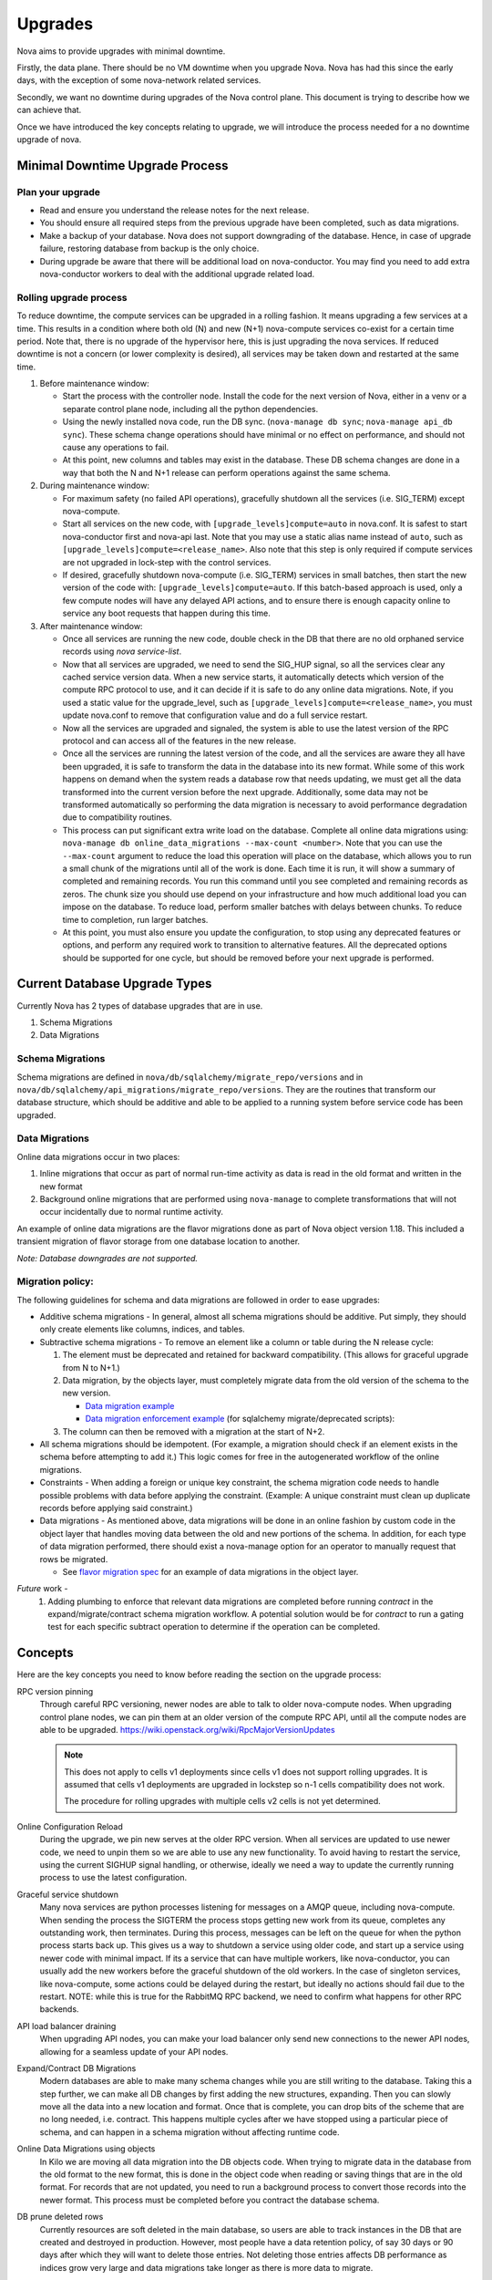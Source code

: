 ..
      Copyright 2014 Rackspace
      All Rights Reserved.

      Licensed under the Apache License, Version 2.0 (the "License"); you may
      not use this file except in compliance with the License. You may obtain
      a copy of the License at

          http://www.apache.org/licenses/LICENSE-2.0

      Unless required by applicable law or agreed to in writing, software
      distributed under the License is distributed on an "AS IS" BASIS, WITHOUT
      WARRANTIES OR CONDITIONS OF ANY KIND, either express or implied. See the
      License for the specific language governing permissions and limitations
      under the License.

Upgrades
========

Nova aims to provide upgrades with minimal downtime.

Firstly, the data plane. There should be no VM downtime when you upgrade
Nova. Nova has had this since the early days, with the exception of
some nova-network related services.

Secondly, we want no downtime during upgrades of the Nova control plane.
This document is trying to describe how we can achieve that.

Once we have introduced the key concepts relating to upgrade, we will
introduce the process needed for a no downtime upgrade of nova.

.. _minimal_downtime_upgrade:

Minimal Downtime Upgrade Process
--------------------------------


Plan your upgrade
'''''''''''''''''

* Read and ensure you understand the release notes for the next release.

* You should ensure all required steps from the previous upgrade have been
  completed, such as data migrations.

* Make a backup of your database. Nova does not support downgrading of the
  database. Hence, in case of upgrade failure, restoring database from backup
  is the only choice.

* During upgrade be aware that there will be additional load on nova-conductor.
  You may find you need to add extra nova-conductor workers to deal with the
  additional upgrade related load.


Rolling upgrade process
'''''''''''''''''''''''

To reduce downtime, the compute services can be upgraded in a rolling fashion. It
means upgrading a few services at a time. This results in a condition where
both old (N) and new (N+1) nova-compute services co-exist for a certain time
period. Note that, there is no upgrade of the hypervisor here, this is just
upgrading the nova services. If reduced downtime is not a concern (or lower
complexity is desired), all services may be taken down and restarted at the
same time.

#. Before maintenance window:

   * Start the process with the controller node. Install the code for the next
     version of Nova, either in a venv or a separate control plane node,
     including all the python dependencies.

   * Using the newly installed nova code, run the DB sync.
     (``nova-manage db sync``; ``nova-manage api_db sync``). These schema
     change operations should have minimal or no effect on performance, and
     should not cause any operations to fail.

   * At this point, new columns and tables may exist in the database. These
     DB schema changes are done in a way that both the N and N+1 release can
     perform operations against the same schema.

#. During maintenance window:

   * For maximum safety (no failed API operations), gracefully shutdown all
     the services (i.e. SIG_TERM) except nova-compute.

   * Start all services on the new code, with
     ``[upgrade_levels]compute=auto`` in nova.conf.  It is safest to
     start nova-conductor first and nova-api last. Note that you may
     use a static alias name instead of ``auto``, such as
     ``[upgrade_levels]compute=<release_name>``. Also note that this step is
     only required if compute services are not upgraded in lock-step
     with the control services.

   * If desired, gracefully shutdown nova-compute (i.e. SIG_TERM)
     services in small batches, then start the new version of the code
     with: ``[upgrade_levels]compute=auto``. If this batch-based approach
     is used, only a few compute nodes will have any delayed API
     actions, and to ensure there is enough capacity online to service
     any boot requests that happen during this time.

#. After maintenance window:

   * Once all services are running the new code, double check in the DB that
     there are no old orphaned service records using `nova service-list`.

   * Now that all services are upgraded, we need to send the SIG_HUP signal, so all
     the services clear any cached service version data. When a new service
     starts, it automatically detects which version of the compute RPC protocol
     to use, and it can decide if it is safe to do any online data migrations.
     Note, if you used a static value for the upgrade_level, such as
     ``[upgrade_levels]compute=<release_name>``, you must update nova.conf to remove
     that configuration value and do a full service restart.

   * Now all the services are upgraded and signaled, the system is able to use
     the latest version of the RPC protocol and can access all of the
     features in the new release.

   * Once all the services are running the latest version of the code, and all
     the services are aware they all have been upgraded, it is safe to
     transform the data in the database into its new format. While some of this
     work happens on demand when the system reads a database row that needs
     updating, we must get all the data transformed into the current version
     before the next upgrade. Additionally, some data may not be transformed
     automatically so performing the data migration is necessary to avoid
     performance degradation due to compatibility routines.

   * This process can put significant extra write load on the
     database.  Complete all online data migrations using:
     ``nova-manage db online_data_migrations --max-count <number>``. Note
     that you can use the ``--max-count`` argument to reduce the load this
     operation will place on the database, which allows you to run a
     small chunk of the migrations until all of the work is done. Each
     time it is run, it will show a summary of completed and remaining
     records. You run this command until you see completed and
     remaining records as zeros. The chunk size you should use depend
     on your infrastructure and how much additional load you can
     impose on the database. To reduce load, perform smaller batches
     with delays between chunks. To reduce time to completion, run
     larger batches.

   * At this point, you must also ensure you update the configuration, to stop
     using any deprecated features or options, and perform any required work
     to transition to alternative features. All the deprecated options should
     be supported for one cycle, but should be removed before your next
     upgrade is performed.


Current Database Upgrade Types
------------------------------

Currently Nova has 2 types of database upgrades that are in use.

#. Schema Migrations
#. Data Migrations


Schema Migrations
''''''''''''''''''

Schema migrations are defined in
``nova/db/sqlalchemy/migrate_repo/versions`` and in
``nova/db/sqlalchemy/api_migrations/migrate_repo/versions``. They are
the routines that transform our database structure, which should be
additive and able to be applied to a running system before service
code has been upgraded.


Data Migrations
'''''''''''''''''

Online data migrations occur in two places:

#. Inline migrations that occur as part of normal run-time
   activity as data is read in the old format and written in the
   new format
#. Background online migrations that are performed using
   ``nova-manage`` to complete transformations that will not occur
   incidentally due to normal runtime activity.

An example of online data migrations are the flavor migrations done as part
of Nova object version 1.18. This included a transient migration of flavor
storage from one database location to another.

:emphasis:`Note: Database downgrades are not supported.`

Migration policy:
'''''''''''''''''

The following guidelines for schema and data migrations are followed in order
to ease upgrades:

* Additive schema migrations - In general, almost all schema migrations should
  be additive.  Put simply, they should only create elements like columns,
  indices, and tables.

* Subtractive schema migrations - To remove an element like a column or table
  during the N release cycle:

  #. The element must be deprecated and retained for backward compatibility.
     (This allows for graceful upgrade from N to N+1.)

  #. Data migration, by the objects layer, must completely migrate data from
     the old version of the schema to the new version.

     * `Data migration example
       <http://specs.openstack.org/openstack/nova-specs/specs/kilo/implemented/flavor-from-sysmeta-to-blob.html>`_
     * `Data migration enforcement example
       <https://review.openstack.org/#/c/174480/15/nova/db/sqlalchemy/migrate_repo/versions/291_enforce_flavors_migrated.py>`_
       (for sqlalchemy migrate/deprecated scripts):

  #. The column can then be removed with a migration at the start of N+2.

* All schema migrations should be idempotent.  (For example, a migration
  should check if an element exists in the schema before attempting to add
  it.)  This logic comes for free in the autogenerated workflow of
  the online migrations.

* Constraints - When adding a foreign or unique key constraint, the schema
  migration code needs to handle possible problems with data before applying
  the constraint. (Example:  A unique constraint must clean up duplicate
  records before applying said constraint.)

* Data migrations - As mentioned above, data migrations will be done in an
  online fashion by custom code in the object layer that handles moving data
  between the old and new portions of the schema.  In addition, for each type
  of data migration performed, there should exist a nova-manage option for an
  operator to manually request that rows be migrated.

  * See `flavor migration spec
    <http://specs.openstack.org/openstack/nova-specs/specs/kilo/implemented/flavor-from-sysmeta-to-blob.html>`_
    for an example of data migrations in the object layer.

*Future* work -
   #. Adding plumbing to enforce that relevant data migrations are completed
      before running `contract` in the expand/migrate/contract schema migration
      workflow.  A potential solution would be for `contract` to run a gating
      test for each specific subtract operation to determine if the operation
      can be completed.

Concepts
--------

Here are the key concepts you need to know before reading the section on the
upgrade process:

RPC version pinning
    Through careful RPC versioning, newer nodes are able to talk to older
    nova-compute nodes. When upgrading control plane nodes, we can pin them
    at an older version of the compute RPC API, until all the compute nodes
    are able to be upgraded.
    https://wiki.openstack.org/wiki/RpcMajorVersionUpdates

    .. note::

      This does not apply to cells v1 deployments since cells v1 does not
      support rolling upgrades. It is assumed that cells v1 deployments are
      upgraded in lockstep so n-1 cells compatibility does not work.

      The procedure for rolling upgrades with multiple cells v2 cells is not
      yet determined.

Online Configuration Reload
    During the upgrade, we pin new serves at the older RPC version. When all
    services are updated to use newer code, we need to unpin them so we are
    able to use any new functionality.
    To avoid having to restart the service, using the current SIGHUP signal
    handling, or otherwise, ideally we need a way to update the currently
    running process to use the latest configuration.

Graceful service shutdown
    Many nova services are python processes listening for messages on a
    AMQP queue, including nova-compute. When sending the process the SIGTERM
    the process stops getting new work from its queue, completes any
    outstanding work, then terminates. During this process, messages can be
    left on the queue for when the python process starts back up.
    This gives us a way to shutdown a service using older code, and start
    up a service using newer code with minimal impact. If its a service that
    can have multiple workers, like nova-conductor, you can usually add the
    new workers before the graceful shutdown of the old workers. In the case
    of singleton services, like nova-compute, some actions could be delayed
    during the restart, but ideally no actions should fail due to the restart.
    NOTE: while this is true for the RabbitMQ RPC backend, we need to confirm
    what happens for other RPC backends.

API load balancer draining
    When upgrading API nodes, you can make your load balancer only send new
    connections to the newer API nodes, allowing for a seamless update of your
    API nodes.

Expand/Contract DB Migrations
    Modern databases are able to make many schema changes while you are still
    writing to the database. Taking this a step further, we can make all DB
    changes by first adding the new structures, expanding. Then you can slowly
    move all the data into a new location and format. Once that is complete,
    you can drop bits of the scheme that are no long needed,
    i.e. contract. This happens multiple cycles after we have stopped
    using a particular piece of schema, and can happen in a schema
    migration without affecting runtime code.

Online Data Migrations using objects
    In Kilo we are moving all data migration into the DB objects code.
    When trying to migrate data in the database from the old format to the
    new format, this is done in the object code when reading or saving things
    that are in the old format. For records that are not updated, you need to
    run a background process to convert those records into the newer format.
    This process must be completed before you contract the database schema.

DB prune deleted rows
    Currently resources are soft deleted in the main database, so users are able
    to track instances in the DB that are created and destroyed in production.
    However, most people have a data retention policy, of say 30 days or 90
    days after which they will want to delete those entries. Not deleting
    those entries affects DB performance as indices grow very large and data
    migrations take longer as there is more data to migrate.

nova-conductor object backports
    RPC pinning ensures new services can talk to the older service's method
    signatures. But many of the parameters are objects that may well be too
    new for the old service to understand, so you are able to send the object
    back to the nova-conductor to be downgraded to a version the older service
    can understand.


Testing
-------

Once we have all the pieces in place, we hope to move the Grenade testing
to follow this new pattern.

The current tests only cover the existing upgrade process where:

* old computes can run with new control plane
* but control plane is turned off for DB migrations
